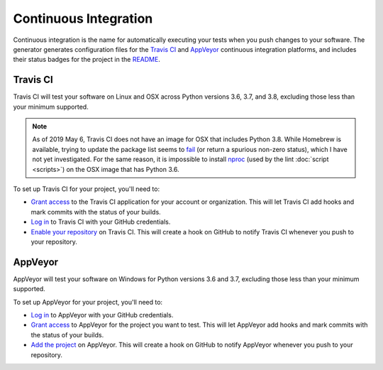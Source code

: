 ======================
Continuous Integration
======================

Continuous integration is the name for automatically executing your tests when
you push changes to your software. The generator generates configuration files
for the `Travis CI`_ and `AppVeyor`_ continuous integration platforms, and
includes their status badges for the project in the README_.

.. _Travis CI: https://travis-ci.org/
.. _AppVeyor: https://www.appveyor.com/
.. _README: https://raw.githubusercontent.com/thejohnfreeman/project-template-python/master/README.rst


Travis CI
---------

Travis CI will test your software on Linux and OSX across Python versions 3.6,
3.7, and 3.8, excluding those less than your minimum supported.

.. note::

   As of 2019 May 6, Travis CI does not have an image for OSX that includes
   Python 3.8. While Homebrew is available, trying to update the package list
   seems to fail__ (or return a spurious non-zero status), which I have not
   yet investigated. For the same reason, it is impossible to install nproc_
   (used by the lint :doc:`script <scripts>`) on the OSX image that has Python
   3.6.

   .. __: https://travis-ci.org/thejohnfreeman/project-template-python/jobs/528949377
   .. _nproc: http://man7.org/linux/man-pages/man1/nproc.1.html

To set up Travis CI for your project, you'll need to:

- `Grant access`__ to the Travis CI application for your account or
  organization. This will let Travis CI add hooks and mark commits with the
  status of your builds.
- `Log in`__ to Travis CI with your GitHub credentials.
- `Enable your repository`__ on Travis CI. This will create a hook on GitHub to
  notify Travis CI whenever you push to your repository.

.. __: https://github.com/settings/connections/applications/f244293c729d5066cf27
.. __: https://travis-ci.org/
.. __: https://travis-ci.org/account/repositories


AppVeyor
--------

AppVeyor will test your software on Windows for Python versions 3.6 and 3.7,
excluding those less than your minimum supported.

To set up AppVeyor for your project, you'll need to:

- `Log in`__ to AppVeyor with your GitHub credentials.
- `Grant access`__ to AppVeyor for the project you want to test. This will let
  AppVeyor add hooks and mark commits with the status of your builds.
- `Add the project`__ on AppVeyor. This will create a hook on GitHub to notify
  AppVeyor whenever you push to your repository.

.. __: https://ci.appveyor.com/
.. __: https://ci.appveyor.com/account/thejohnfreeman/projects/new
.. __: https://ci.appveyor.com/account/thejohnfreeman/projects/new

